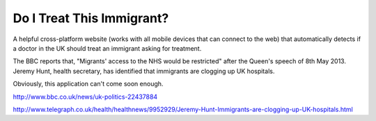 Do I Treat This Immigrant?
==========================

A helpful cross-platform website (works with all mobile devices that can
connect to the web) that automatically detects if a doctor in the UK should
treat an immigrant asking for treatment.

The BBC reports that, "Migrants' access to the NHS would be restricted" after
the Queen's speech of 8th May 2013. Jeremy Hunt, health secretary, has
identified that immigrants are clogging up UK hospitals.

Obviously, this application can't come soon enough.

http://www.bbc.co.uk/news/uk-politics-22437884

http://www.telegraph.co.uk/health/healthnews/9952929/Jeremy-Hunt-Immigrants-are-clogging-up-UK-hospitals.html
